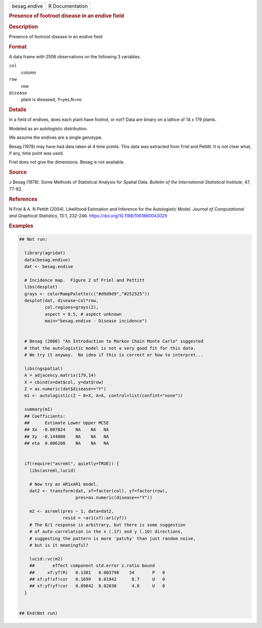.. container::

   .. container::

      ============ ===============
      besag.endive R Documentation
      ============ ===============

      .. rubric:: Presence of footroot disease in an endive field
         :name: presence-of-footroot-disease-in-an-endive-field

      .. rubric:: Description
         :name: description

      Presence of footroot disease in an endive field

      .. rubric:: Format
         :name: format

      A data frame with 2506 observations on the following 3 variables.

      ``col``
         column

      ``row``
         row

      ``disease``
         plant is diseased, Y=yes,N=no

      .. rubric:: Details
         :name: details

      In a field of endives, does each plant have footrot, or not? Data
      are binary on a lattice of 14 x 179 plants.

      Modeled as an autologistic distribution.

      We assume the endives are a single genotype.

      Besag (1978) may have had data taken at 4 time points. This data
      was extracted from Friel and Pettitt. It is not clear what, if
      any, time point was used.

      Friel does not give the dimensions. Besag is not available.

      .. rubric:: Source
         :name: source

      J Besag (1978). Some Methods of Statistical Analysis for Spatial
      Data. *Bulletin of the International Statistical Institute*, 47,
      77-92.

      .. rubric:: References
         :name: references

      N Friel & A. N Pettitt (2004). Likelihood Estimation and Inference
      for the Autologistic Model. *Journal of Computational and
      Graphical Statistics*, 13:1, 232-246.
      https://doi.org/10.1198/1061860043029

      .. rubric:: Examples
         :name: examples

      .. code:: R

         ## Not run: 
           
           library(agridat)
           data(besag.endive)
           dat <- besag.endive

           # Incidence map.  Figure 2 of Friel and Pettitt
           libs(desplot)
           grays <- colorRampPalette(c("#d9d9d9","#252525"))
           desplot(dat, disease~col*row,
                   col.regions=grays(2),
                   aspect = 0.5, # aspect unknown
                   main="besag.endive - Disease incidence")
           
           
           # Besag (2000) "An Introduction to Markov Chain Monte Carlo" suggested
           # that the autologistic model is not a very good fit for this data.
           # We try it anyway.  No idea if this is correct or how to interpret...
           
           libs(ngspatial)
           A = adjacency.matrix(179,14)
           X = cbind(x=dat$col, y=dat$row)
           Z = as.numeric(dat$disease=="Y")
           m1 <- autologistic(Z ~ 0+X, A=A, control=list(confint="none"))
           
           summary(m1)
           ## Coefficients:
           ##      Estimate Lower Upper MCSE
           ## Xx  -0.007824    NA    NA   NA
           ## Xy  -0.144800    NA    NA   NA
           ## eta  0.806200    NA    NA   NA

           
           if(require("asreml", quietly=TRUE)) {
             libs(asreml,lucid)
             
             # Now try an AR1xAR1 model.
             dat2 <- transform(dat, xf=factor(col), yf=factor(row),
                               pres=as.numeric(disease=="Y"))
             
             m2 <- asreml(pres ~ 1, data=dat2,
                          resid = ~ar1(xf):ar1(yf))
             # The 0/1 response is arbitrary, but there is some suggestion
             # of auto-correlation in the x (.17) and y (.10) directions,
             # suggesting the pattern is more 'patchy' than just random noise,
             # but is it meaningful?
             
             lucid::vc(m2)
             ##       effect component std.error z.ratio bound 
             ##     xf:yf(R)   0.1301   0.003798    34       P   0
             ## xf:yf!xf!cor   0.1699   0.01942      8.7     U   0
             ## xf:yf!yf!cor   0.09842  0.02038      4.8     U   0
           }


         ## End(Not run)
